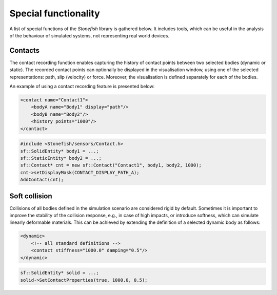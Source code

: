 =====================
Special functionality
=====================

A list of special functions of the *Stonefish* library is gathered below. It includes tools, which can be useful in the analysis of the behaviour of simulated systems, not representing real world devices.

Contacts
========

The contact recording function enables capturing the history of contact points between two selected bodies (dynamic or static). The recorded contact points can optionally be displayed in the visualisation window, using one of the selected representations: path, slip (velocity) or force. Moreover, the visualisation is defined separately for each of the bodies.

An example of using a contact recording feature is presented below:

.. code-block:: xml

    <contact name="Contact1">
        <bodyA name="Body1" display="path"/>
        <bodyB name="Body2"/>
        <history points="1000"/>
    </contact>

.. code-block:: cpp

    #include <Stonefish/sensors/Contact.h>
    sf::SolidEntity* body1 = ...;
    sf::StaticEntity* body2 = ...;
    sf::Contact* cnt = new sf::Contact("Contact1", body1, body2, 1000);
    cnt->setDisplayMask(CONTACT_DISPLAY_PATH_A);
    AddContact(cnt); 

Soft collision
==============

Collisions of all bodies defined in the simulation scenario are considered rigid by default. Sometimes it is important to improve the stability of the collision response, e.g., in case of high impacts, or introduce softness, which can simulate linearly deformable materials. This can be achieved by extending the definition of a selected dynamic body as follows:

.. code-block:: xml

    <dynamic>
        <!-- all standard definitions -->
        <contact stiffness="1000.0" damping="0.5"/>
    </dynamic>

.. code-block:: cpp

    sf::SolidEntity* solid = ...;
    solid->SetContactProperties(true, 1000.0, 0.5);